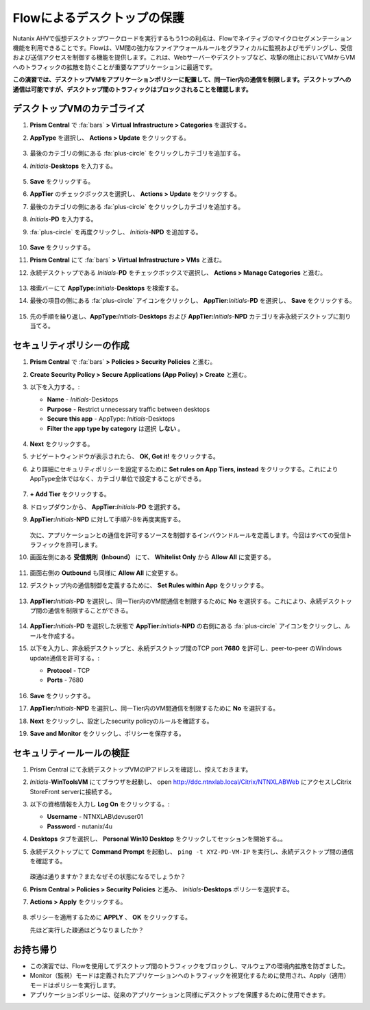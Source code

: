 .. _ctxflow_secure_desktops:

---------------------------
Flowによるデスクトップの保護
---------------------------

Nutanix AHVで仮想デスクトップワークロードを実行するもう1つの利点は、Flowでネイティブのマイクロセグメンテーション機能を利用できることです。Flowは、VM間の強力なファイアウォールルールをグラフィカルに監視およびモデリングし、受信および送信アクセスを制御する機能を提供します。これは、Webサーバーやデスクトップなど、攻撃の阻止においてVMからVMへのトラフィックの拡散を防ぐことが重要なアプリケーションに最適です。

**この演習では、デスクトップVMをアプリケーションポリシーに配置して、同一Tier内の通信を制限します。デスクトップへの通信は可能ですが、デスクトップ間のトラフィックはブロックされることを確認します。**

デスクトップVMのカテゴライズ
++++++++++++++++++++++++++++

#. **Prism Central** で :fa:`bars` **> Virtual Infrastructure > Categories** を選択する。

#. **AppType** を選択し、 **Actions > Update** をクリックする。

   .. figure:: images/1.png

#. 最後のカテゴリの側にある :fa:`plus-circle` をクリックしカテゴリを追加する。

#. *Initials*-**Desktops** を入力する。

   .. figure:: images/2.png

#. **Save** をクリックする。

#. **AppTier** のチェックボックスを選択し、 **Actions > Update** をクリックする。

#. 最後のカテゴリの側にある :fa:`plus-circle` をクリックしカテゴリを追加する。

#. *Initials*-**PD** を入力する。

#. :fa:`plus-circle` を再度クリックし、 *Initials*-**NPD** を追加する。

   .. figure:: images/3.png

#. **Save** をクリックする。

#. **Prism Central** にて :fa:`bars` **> Virtual Infrastructure > VMs** と進む。

#. 永続デスクトップである *Initials*\ -**PD** をチェックボックスで選択し、 **Actions > Manage Categories** と進む。

   .. figure:: images/4.png

#. 検索バーにて **AppType:**\ *Initials*-**Desktops** を検索する。

#. 最後の項目の側にある :fa:`plus-circle` アイコンをクリックし、 **AppTier:**\ *Initials*-**PD** を選択し、 **Save** をクリックする。

   .. figure:: images/5.png

#. 先の手順を繰り返し、**AppType:**\ *Initials*-**Desktops** および **AppTier:**\ *Initials*-**NPD** カテゴリを非永続デスクトップに割り当てる。

セキュリティポリシーの作成
++++++++++++++++++++++++++++++++++

#. **Prism Central** で :fa:`bars` **> Policies > Security Policies** と進む。

#. **Create Security Policy > Secure Applications (App Policy) > Create** と進む。

#. 以下を入力する。:

   - **Name** - *Initials*-Desktops
   - **Purpose** - Restrict unnecessary traffic between desktops
   - **Secure this app** - AppType: *Initials*-Desktops
   - **Filter the app type by category** は選択 **しない** 。

   .. figure:: images/6.png

#. **Next** をクリックする。

#. ナビゲートウィンドウが表示されたら、 **OK, Got it!** をクリックする。

#. より詳細にセキュリティポリシーを設定するために **Set rules on App Tiers, instead** をクリックする。これによりAppType全体ではなく、カテゴリ単位で設定することができる。

   .. figure:: images/7.png

#. **+ Add Tier** をクリックする。

#. ドロップダウンから、 **AppTier:**\ *Initials*-**PD** を選択する。

#. **AppTier:**\ *Initials*-**NPD** に対して手順7-8を再度実施する。

   .. figure:: images/8.png

   次に、アプリケーションとの通信を許可するソースを制御するインバウンドルールを定義します。今回はすべての受信トラフィックを許可します。

#. 画面左側にある **受信規則（Inbound）** にて、 **Whitelist Only** から **Allow All** に変更する。

   .. figure:: images/9.png

#. 画面右側の **Outbound** も同様に **Allow All** に変更する。

#. デスクトップ内の通信制御を定義するために、 **Set Rules within App** をクリックする。

   .. figure:: images/10.png

#. **AppTier:**\ *Initials*-**PD** を選択し、同一Tier内のVM間通信を制限するために **No** を選択する。これにより、永続デスクトップ間の通信を制限することができる。

   .. figure:: images/11.png

#. **AppTier:**\ *Initials*-**PD** を選択した状態で **AppTier:**\ *Initials*-**NPD** の右側にある :fa:`plus-circle` アイコンをクリックし、ルールを作成する。

#. 以下を入力し、非永続デスクトップと、永続デスクトップ間のTCP port **7680** を許可し、peer-to-peer のWindows update通信を許可する。:

   - **Protocol** - TCP
   - **Ports** - 7680

   .. figure:: images/12.png

#. **Save** をクリックする。

#. **AppTier:**\ *Initials*-**NPD** を選択し、同一Tier内のVM間通信を制限するために **No** を選択する。

#. **Next** をクリックし、設定したsecurity policyのルールを確認する。

#. **Save and Monitor** をクリックし、ポリシーを保存する。

セキュリティールールの検証
++++++++++++++++++++++++++

#. Prism Central にて永続デスクトップVMのIPアドレスを確認し、控えておきます。

#. *Initials*\ -**WinToolsVM** にてブラウザを起動し、 open http://ddc.ntnxlab.local/Citrix/NTNXLABWeb にアクセスしCitrix StoreFront serverに接続する。

#. 以下の資格情報を入力し **Log On** をクリックする。:

   - **Username** - NTNXLAB\\devuser01
   - **Password** - nutanix/4u

#. **Desktops** タブを選択し、 **Personal Win10 Desktop** をクリックしてセッションを開始する。。

#. 永続デスクトップにて **Command Prompt** を起動し、 ``ping -t XYZ-PD-VM-IP`` を実行し、永続デスクトップ間の通信を確認する。

   .. figure:: images/13.png

   疎通は通りますか？またなぜその状態になるでしょうか？

#. **Prism Central > Policies > Security Policies** と進み、 *Initials*\ **-Desktops** ポリシーを選択する。

#. **Actions > Apply** をクリックする。

   .. figure:: images/14.png

#. ポリシーを適用するために **APPLY** 、 **OK** をクリックする。

   先ほど実行した疎通はどうなりましたか？

お持ち帰り
+++++++++

- この演習では、Flowを使用してデスクトップ間のトラフィックをブロックし、マルウェアの環境内拡散を防ぎました。
- Monitor（監視）モードは定義されたアプリケーションへのトラフィックを視覚化するために使用され、Apply（適用）モードはポリシーを実行します。
- アプリケーションポリシーは、従来のアプリケーションと同様にデスクトップを保護するために使用できます。
